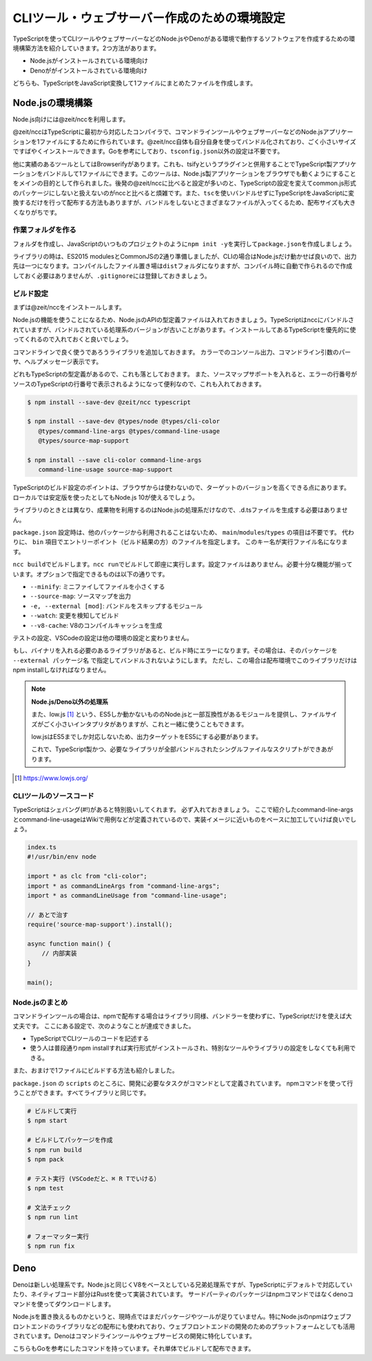 ===============================================
CLIツール・ウェブサーバー作成のための環境設定
===============================================

TypeScriptを使ってCLIツールやウェブサーバーなどのNode.jsやDenoがある環境で動作するソフトウェアを作成するための環境構築方法を紹介していきます。2つ方法があります。

* Node.jsがインストールされている環境向け
* Denoががインストールされている環境向け

どちらも、TypeScriptをJavaScript変換して1ファイルにまとめたファイルを作成します。

Node.jsの環境構築
===============================

Node.js向けには@zeit/nccを利用します。

@zeit/nccはTypeScriptに最初から対応したコンパイラで、コマンドラインツールやウェブサーバーなどのNode.jsアプリケーションを1ファイルにするために作られています。@zeit/ncc自体も自分自身を使ってバンドル化されており、ごく小さいサイズですばやくインストールできます。Goを参考にしており、\ ``tsconfig.json``\ 以外の設定は不要です。

他に実績のあるツールとしてはBrowserifyがあります。これも、tsifyというプラグインと併用することでTypeScript製アプリケーションをバンドルして1ファイルにできます。このツールは、Node.js製アプリケーションをブラウザでも動くようにすることをメインの目的として作られました。後発の@zeit/nccに比べると設定が多いのと、TypeScriptの設定を変えてcommon.js形式のパッケージにしないと扱えないのがnccと比べると煩雑です。また、\ ``tsc``\ を使いバンドルせずにTypeScriptをJavaScriptに変換するだけを行って配布する方法もありますが、バンドルをしないとさまざまなファイルが入ってくるため、配布サイズも大きくなりがちです。

作業フォルダを作る
------------------------

フォルダを作成し、JavaScriptのいつものプロジェクトのように\ ``npm init -y``\ を実行して\ ``package.json``\ を作成しましょう。

ライブラリの時は、ES2015 modulesとCommonJSの2通り準備しましたが、CLIの場合はNode.jsだけ動かせば良いので、出力先は一つになります。コンパイルしたファイル置き場は\ ``dist``\ フォルダになりますが、コンパイル時に自動で作られるので作成しておく必要はありませんが、\ ``.gitignore``\ には登録しておきましょう。

ビルド設定
---------------------------

まずは@zeit/nccをインストールします。

Node.jsの機能を使うことになるため、Node.jsのAPIの型定義ファイルは入れておきましょう。TypeScriptはnccにバンドルされていますが、バンドルされている処理系のバージョンが古いことがあります。インストールしてあるTypeScriptを優先的に使ってくれるので入れておくと良いでしょう。

コマンドラインで良く使うであろうライブラリを追加しておきます。
カラーでのコンソール出力、コマンドライン引数のパーサ、ヘルプメッセージ表示です。

どれもTypeScriptの型定義があるので、これも落としておきます。
また、ソースマップサポートを入れると、エラーの行番号がソースのTypeScriptの行番号で表示されるようになって便利なので、これも入れておきます。

.. code-block:: bash

   $ npm install --save-dev @zeit/ncc typescript

   $ npm install --save-dev @types/node @types/cli-color
      @types/command-line-args @types/command-line-usage
      @types/source-map-support

   $ npm install --save cli-color command-line-args
      command-line-usage source-map-support

TypeScriptのビルド設定のポイントは、ブラウザからは使わないので、ターゲットのバージョンを高くできる点にあります。
ローカルでは安定版を使ったとしてもNode.js 10が使えるでしょう。

ライブラリのときとは異なり、成果物を利用するのはNode.jsの処理系だけなので、.d.tsファイルを生成する必要はありません。

.. code-block:: json
   :caption: tsconfig.json

   {
     "compilerOptions": {
       "target": "es2018",        // お好みで変更
       "declaration": false,      // 生成したものを他から使うことはないのでfalseに
       "declarationMap": false,   // 同上
       "sourceMap": true,         // 
       "strict": true,
       "noUnusedLocals": true,
       "noUnusedParameters": true,
       "noImplicitReturns": true,
       "noFallthroughCasesInSwitch": true,
       "esModuleInterop": true,
       "experimentalDecorators": true,
       "emitDecoratorMetadata": true,
       "module": "commonjs",      // Node.jsで使うため
       "outDir": "./dist"         // 出力先を設定
     },
     "include": ["src/**/*"]
   }

``package.json`` 設定時は、他のパッケージから利用されることはないため、 ``main``/``modules``/``types`` の項目は不要です。
代わりに、 ``bin`` 項目でエントリーポイント（ビルド結果の方）のファイルを指定します。
このキー名が実行ファイル名になります。

.. code-block:: json
   :caption: package.js

   {
     "bin": {
       "awesome-cmd": "dist/index.js"
     },
     "scripts": {
       "build": "ncc build main.ts --minify --v8-cache --source-map",
       "watch": "ncc build main.ts --watch",
       "start": "ncc run main.ts",
       "lint": "eslint .",
       "fix": "eslint --fix ."
     }
   }

``ncc build``\ でビルドします。\ ``ncc run``\ でビルドして即座に実行します。設定ファイルはありません。必要十分な機能が揃っています。オプションで指定できるものは以下の通りです。

* ``--minify``: ミニファイしてファイルを小さくする
* ``--source-map``: ソースマップを出力
* ``-e, --external [mod]``: バンドルをスキップするモジュール
* ``--watch``: 変更を検知してビルド
* ``--v8-cache``: V8のコンパイルキャッシュを生成

テストの設定、VSCodeの設定は他の環境の設定と変わりません。

もし、バイナリを入れる必要のあるライブラリがあると、ビルド時にエラーになります。その場合は、そのパッケージを ``--external パッケージ名`` で指定してバンドルされないようにします。
ただし、この場合は配布環境でこのライブラリだけはnpm installしなければなりません。

.. note::

   **Node.js/Deno以外の処理系**

   また、low.js [#]_ という、ES5しか動かないもののNode.jsと一部互換性があるモジュールを提供し、ファイルサイズがごく小さいインタプリタがありますが、これと一緒に使うこともできます。

   low.jsはES5までしか対応しないため、出力ターゲットをES5にする必要があります。

   .. code-block:: json
      :caption: tsconfig.json (low.jsを使う場合)

      {
        "compilerOptions": {
          "target": "es5",             // もしlow.jsを使うなら
          "lib": ["dom", "es2017"]     // もしlow.jsで新しいクラスなどを使うなら
        }
      }

   これで、TypeScript製かつ、必要なライブラリが全部バンドルされたシングルファイルなスクリプトができあがります。

.. [#] https://www.lowjs.org/

CLIツールのソースコード
-----------------------------------

TypeScriptはシェバング(#!)があると特別扱いしてくれます。
必ず入れておきましょう。
ここで紹介したcommand-line-argsとcommand-line-usageはWikiで用例などが定義されているので、実装イメージに近いものをベースに加工していけば良いでしょう。

.. code-block:: ts

   index.ts
   #!/usr/bin/env node

   import * as clc from "cli-color";
   import * as commandLineArgs from "command-line-args";
   import * as commandLineUsage from "command-line-usage";

   // あとで治す
   require('source-map-support').install();

   async function main() {
       // 内部実装
   }

   main();


Node.jsのまとめ
-------------------

コマンドラインツールの場合は、npmで配布する場合はライブラリ同様、バンドラーを使わずに、TypeScriptだけを使えば大丈夫です。
ここにある設定で、次のようなことが達成できました。

* TypeScriptでCLIツールのコードを記述する
* 使う人は普段通りnpm installすれば実行形式がインストールされ、特別なツールやライブラリの設定をしなくても利用できる。

また、おまけで1ファイルにビルドする方法も紹介しました。

``package.json`` の ``scripts`` のところに、開発に必要なタスクがコマンドとして定義されています。
npmコマンドを使って行うことができます。すべてライブラリと同じです。

.. code-block:: bash

   # ビルドして実行
   $ npm start

   # ビルドしてパッケージを作成
   $ npm run build
   $ npm pack

   # テスト実行 (VSCodeだと、⌘ R Tでいける）
   $ npm test

   # 文法チェック
   $ npm run lint

   # フォーマッター実行
   $ npm run fix

Deno
============

Denoは新しい処理系です。Node.jsと同じくV8をベースとしている兄弟処理系ですが、TypeScriptにデフォルトで対応していたり、ネイティブコード部分はRustを使って実装されています。
サードパーティのパッケージはnpmコマンドではなくdenoコマンドを使ってダウンロードします。

Node.jsを置き換えるものかというと、現時点ではまだパッケージやツールが足りていません。特にNode.jsのnpmはウェブフロントエンドのライブラリなどの配布にも使われており、ウェブフロントエンドの開発のためのプラットフォームとしても活用されています。Denoはコマンドラインツールやウェブサービスの開発に特化しています。

こちらもGoを参考にしたコマンドを持っています。それ単体でビルドして配布できます。
